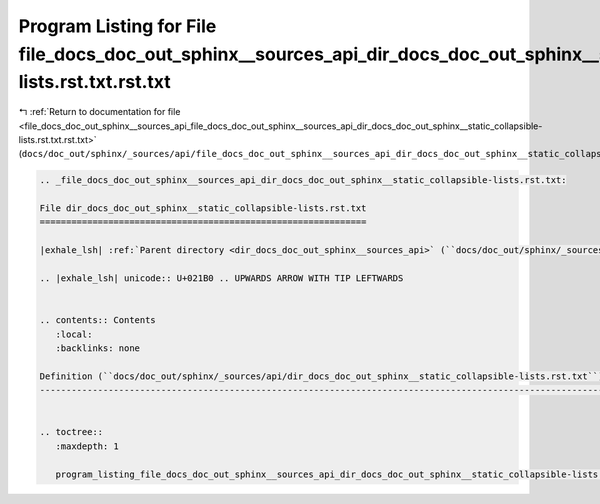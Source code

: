 
.. _program_listing_file_docs_doc_out_sphinx__sources_api_file_docs_doc_out_sphinx__sources_api_dir_docs_doc_out_sphinx__static_collapsible-lists.rst.txt.rst.txt:

Program Listing for File file_docs_doc_out_sphinx__sources_api_dir_docs_doc_out_sphinx__static_collapsible-lists.rst.txt.rst.txt
================================================================================================================================

|exhale_lsh| :ref:`Return to documentation for file <file_docs_doc_out_sphinx__sources_api_file_docs_doc_out_sphinx__sources_api_dir_docs_doc_out_sphinx__static_collapsible-lists.rst.txt.rst.txt>` (``docs/doc_out/sphinx/_sources/api/file_docs_doc_out_sphinx__sources_api_dir_docs_doc_out_sphinx__static_collapsible-lists.rst.txt.rst.txt``)

.. |exhale_lsh| unicode:: U+021B0 .. UPWARDS ARROW WITH TIP LEFTWARDS

.. code-block:: cpp

   
   .. _file_docs_doc_out_sphinx__sources_api_dir_docs_doc_out_sphinx__static_collapsible-lists.rst.txt:
   
   File dir_docs_doc_out_sphinx__static_collapsible-lists.rst.txt
   ==============================================================
   
   |exhale_lsh| :ref:`Parent directory <dir_docs_doc_out_sphinx__sources_api>` (``docs/doc_out/sphinx/_sources/api``)
   
   .. |exhale_lsh| unicode:: U+021B0 .. UPWARDS ARROW WITH TIP LEFTWARDS
   
   
   .. contents:: Contents
      :local:
      :backlinks: none
   
   Definition (``docs/doc_out/sphinx/_sources/api/dir_docs_doc_out_sphinx__static_collapsible-lists.rst.txt``)
   -----------------------------------------------------------------------------------------------------------
   
   
   .. toctree::
      :maxdepth: 1
   
      program_listing_file_docs_doc_out_sphinx__sources_api_dir_docs_doc_out_sphinx__static_collapsible-lists.rst.txt.rst
   
   
   
   
   
   
   
   
   
